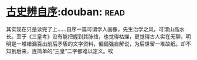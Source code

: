 * [[https://book.douban.com/subject/1315921/][古史辨自序]]:douban::read:
其实现在只是读完了上……自序一篇可谓学人画像，先生治学之风，可谓山高水长。至于《三皇考》没有能把握到其脉络，也觉得枯燥，更觉得古人实在无聊，明明是一堆错漏百出前后矛盾的文字资料，偏偏强自解说，为后世留一堆故纸。却不知到后来，连简单的“三皇”二字都难以定义。唉
